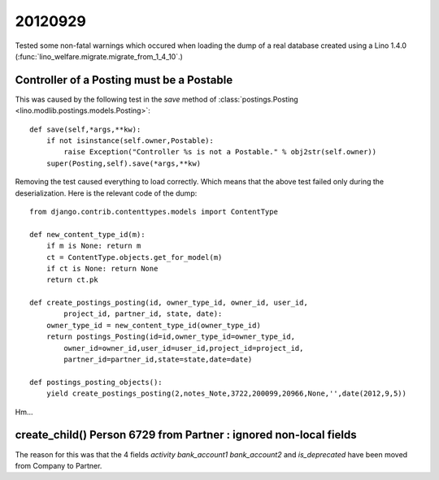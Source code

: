 20120929
========

Tested some non-fatal warnings
which occured 
when loading the dump of a real database created using 
a Lino 1.4.0 (:func:`lino_welfare.migrate.migrate_from_1_4_10`.)

Controller of a Posting must be a Postable
------------------------------------------

This was caused by the following test in the `save` method of
:class:`postings.Posting <lino.modlib.postings.models.Posting>`::

    def save(self,*args,**kw):
        if not isinstance(self.owner,Postable):
            raise Exception("Controller %s is not a Postable." % obj2str(self.owner))
        super(Posting,self).save(*args,**kw)

Removing the test caused everything to load correctly. 
Which means that the above test failed only during the deserialization.
Here is the relevant code of the dump::

    from django.contrib.contenttypes.models import ContentType

    def new_content_type_id(m):
        if m is None: return m
        ct = ContentType.objects.get_for_model(m)
        if ct is None: return None
        return ct.pk

    def create_postings_posting(id, owner_type_id, owner_id, user_id, 
            project_id, partner_id, state, date):
        owner_type_id = new_content_type_id(owner_type_id)
        return postings_Posting(id=id,owner_type_id=owner_type_id,
            owner_id=owner_id,user_id=user_id,project_id=project_id,
            partner_id=partner_id,state=state,date=date)
        
    def postings_posting_objects():
        yield create_postings_posting(2,notes_Note,3722,200099,20966,None,'',date(2012,9,5))
        
Hm...


create_child() Person 6729 from Partner : ignored non-local fields 
------------------------------------------------------------------

The reason for this was that the 4 fields 
`activity` `bank_account1` `bank_account2` and `is_deprecated`
have been moved from Company to Partner.